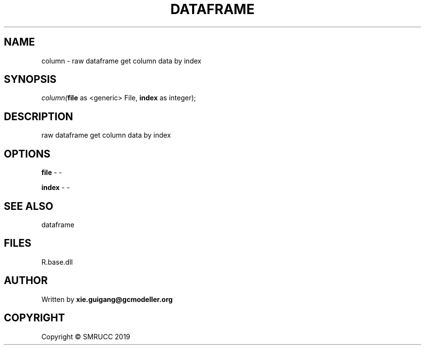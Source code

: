 .\" man page create by R# package system.
.TH DATAFRAME 4 2020-11-09 "column" "column"
.SH NAME
column \- raw dataframe get column data by index
.SH SYNOPSIS
\fIcolumn(\fBfile\fR as <generic> File, 
\fBindex\fR as integer);\fR
.SH DESCRIPTION
.PP
raw dataframe get column data by index
.PP
.SH OPTIONS
.PP
\fBfile\fB \fR\- -
.PP
.PP
\fBindex\fB \fR\- -
.PP
.SH SEE ALSO
dataframe
.SH FILES
.PP
R.base.dll
.PP
.SH AUTHOR
Written by \fBxie.guigang@gcmodeller.org\fR
.SH COPYRIGHT
Copyright © SMRUCC 2019
